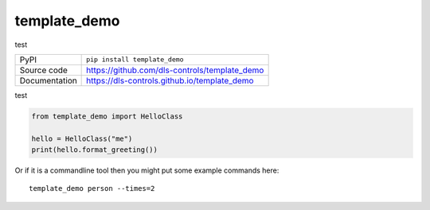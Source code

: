template_demo
===========================

|build_status| |coverage| |pypi_version| |license|

test

============== ==============================================================
PyPI           ``pip install template_demo``
Source code    https://github.com/dls-controls/template_demo
Documentation  https://dls-controls.github.io/template_demo
============== ==============================================================

test

.. code:: python

    from template_demo import HelloClass

    hello = HelloClass("me")
    print(hello.format_greeting())

Or if it is a commandline tool then you might put some example commands here::

    template_demo person --times=2


.. |build_status| image:: https://github.com/dls-controls/template_demo/workflows/Python%20CI/badge.svg?branch=master
    :target: https://github.com/dls-controls/template_demo/actions?query=workflow%3A%22Python+CI%22
    :alt: Build Status

.. |coverage| image:: https://dls-controls.github.io/template_demo/coverage.svg
    :target: https://github.com/dls-controls/template_demo/actions?query=workflow%3A%22Python+CI%22
    :alt: Test Coverage

.. |pypi_version| image:: https://img.shields.io/pypi/v/template_demo.svg
    :target: https://pypi.org/project/template_demo
    :alt: Latest PyPI version

.. |license| image:: https://img.shields.io/badge/License-Apache%202.0-blue.svg
    :target: https://opensource.org/licenses/Apache-2.0
    :alt: Apache License

..
    Anything below this line is used when viewing README.rst and will be replaced
    when included in index.rst

